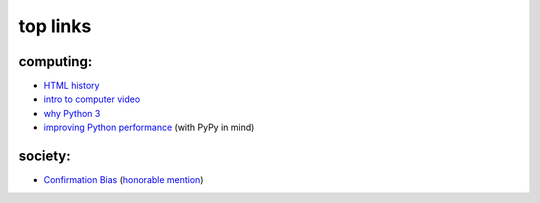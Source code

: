 top links
=========



computing:
----------

-  `HTML history`_
-  `intro to computer video`_
-  `why Python 3`_
-  `improving Python performance`__ (with PyPy in mind)

society:
--------

-  `Confirmation Bias`_ (`honorable mention`_)


.. _HTML history: http://diveintohtml5.info/past.html
.. _intro to computer video: http://diveintohtml5.info/video.html
.. _why Python 3: http://www.comp.leeds.ac.uk/nde/papers/teachpy3.html
.. _Confirmation Bias: http://www.informationclearinghouse.info/article25936.htm
.. _honorable mention: http://youarenotsosmart.com/2010/06/23/confirmation-bias/

__ http://www.pypy.org/performance.html
